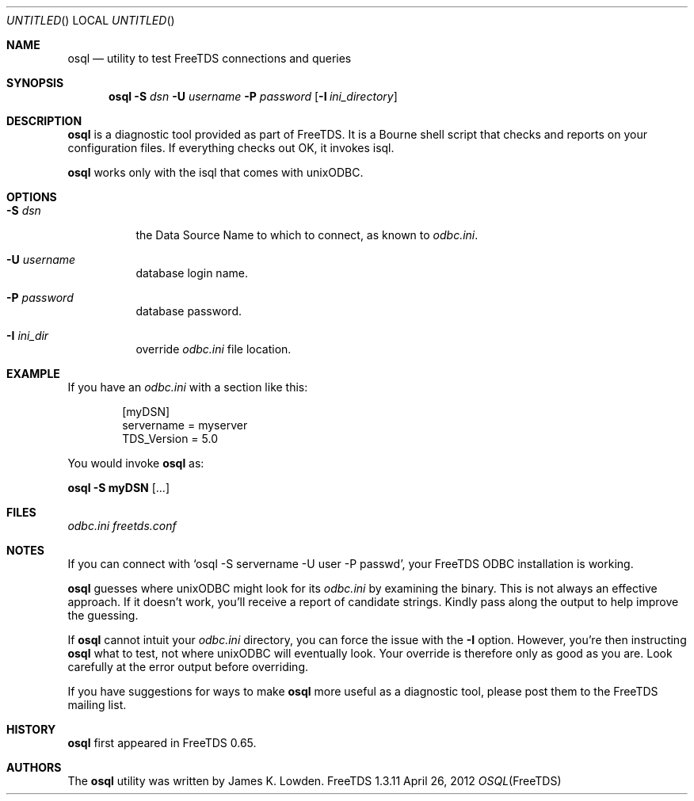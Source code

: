 .\" cf. groff_mdoc
.Dd April 26, 2012
.Os FreeTDS 1.3.11
.Dt OSQL FreeTDS "FreeTDS Reference Manual"
.\"
.Sh NAME
.Nm osql
.Nd utility to test FreeTDS connections and queries
.\"
.Sh SYNOPSIS
.Pp
.Nm
.Fl S Ar dsn 
.Fl U Ar username
.Fl P Ar password
.Op Fl I Pa ini_directory
.\"
.Sh DESCRIPTION
.Pp
.Nm
is a diagnostic tool provided as part of FreeTDS. It is a
Bourne shell script that checks and reports on your configuration
files. If everything checks out OK, it invokes isql.
.Pp
.Nm
works only with the isql that comes with unixODBC.
.\"
.Sh OPTIONS
.Bl -tag -width indent
.It Fl S Ar dsn
the Data Source Name to which to connect, as known to 
.Pa odbc.ini Ns .
.It Fl U Ar username
database
login name.
.It Fl P Ar password
database password.
.It Fl I Ar ini_dir
override
.Pa odbc.ini
file location.
.El
.\"
.Sh EXAMPLE
If you have an
.Pa odbc.ini
with a section like this:
.Bd -literal -offset indent
.Bq myDSN
servername = myserver
TDS_Version = 5.0
.Ed
.Pp
You would invoke 
.Nm
as:
.Pp
.Li osql -S myDSN 
.Op .\|.\|.\&
.\"
.Sh FILES
.Pa odbc.ini
.Pa freetds.conf
.\"
.Sh NOTES
If you can connect with
.Ql osql -S servername -U user -P passwd Ns ,
your FreeTDS ODBC installation is working.
.Pp
.Nm
guesses where unixODBC might look for its
.Pa odbc.ini
by examining the binary. This is not always an effective approach. If
it doesn't work, you'll receive a report of candidate strings. Kindly
pass along the output to help improve the guessing.  
.Pp
If
.Nm
cannot intuit your
.Pa odbc.ini
directory, you can force the issue with
the 
.Fl I
option. However, you're then instructing 
.Nm
what to test, not where unixODBC will eventually look. Your override
is therefore only as good as you are. Look carefully at the error
output before overriding.  
.Pp
If you have suggestions for ways to make
.Nm
more useful as a diagnostic tool, please post them to the FreeTDS
mailing list.
.\"
.Sh HISTORY
.Nm
first appeared in FreeTDS 0.65.
.\"
.Sh AUTHORS
The 
.Nm
utility was written by 
.An James K. Lowden Ns .
